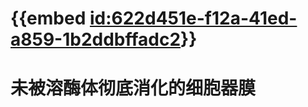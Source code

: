 :PROPERTIES:
:ID:	96D8742E-683E-4CDF-B724-E76FBCFB07A1
:END:

* {{embed [[id:622d451e-f12a-41ed-a859-1b2ddbffadc2]]}}
* 未被溶酶体彻底消化的细胞器膜